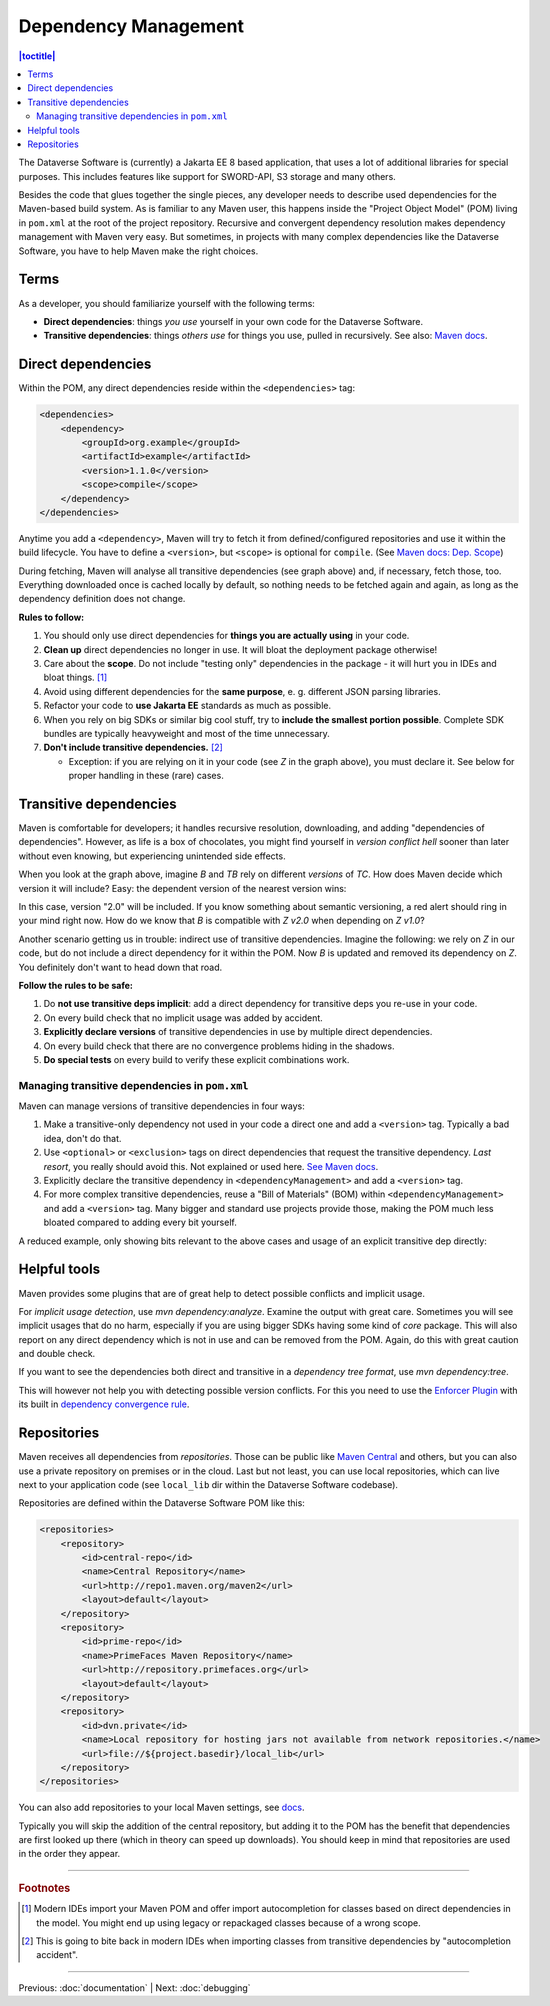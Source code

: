=====================
Dependency Management
=====================

.. contents:: |toctitle|
	:local:

The Dataverse Software is (currently) a Jakarta EE 8 based application, that uses a lot of additional libraries for special purposes.
This includes features like support for SWORD-API, S3 storage and many others.

Besides the code that glues together the single pieces, any developer needs to describe used dependencies for the
Maven-based build system. As is familiar to any Maven user, this happens inside the "Project Object Model" (POM) living in
``pom.xml`` at the root of the project repository. Recursive and convergent dependency resolution makes dependency
management with Maven very easy. But sometimes, in projects with many complex dependencies like the Dataverse Software, you have
to help Maven make the right choices.

Terms
-----

As a developer, you should familiarize yourself with the following terms:

- **Direct dependencies**: things *you use* yourself in your own code for the Dataverse Software.
- **Transitive dependencies**: things *others use* for things you use, pulled in recursively.
  See also: `Maven docs <https://maven.apache.org/guides/introduction/introduction-to-dependency-mechanism.html#Transitive_Dependencies>`_.

.. graphviz::

    digraph {
        rankdir="LR";
        node [fontsize=10]

        yc [label="Your Code"]
        da [label="Direct Dependency A"]
        db [label="Direct Dependency B"]
        ta [label="Transitive Dependency TA"]
        tb [label="Transitive Dependency TB"]
        tc [label="Transitive Dependency TC"]
        dtz [label="Direct/Transitive Dependency Z"]

        yc -> da -> ta;
        yc -> db -> tc;
        da -> tb -> tc;
        db -> dtz;
        yc -> dtz;
    }

Direct dependencies
-------------------

Within the POM, any direct dependencies reside within the ``<dependencies>`` tag:

.. code:: xml

    <dependencies>
        <dependency>
            <groupId>org.example</groupId>
            <artifactId>example</artifactId>
            <version>1.1.0</version>
            <scope>compile</scope>
        </dependency>
    </dependencies>


Anytime you add a ``<dependency>``, Maven will try to fetch it from defined/configured repositories and use it
within the build lifecycle. You have to define a ``<version>``, but ``<scope>`` is optional for ``compile``.
(See `Maven docs: Dep. Scope <https://maven.apache.org/guides/introduction/introduction-to-dependency-mechanism.html#Dependency_Scope>`_)


During fetching, Maven will analyse all transitive dependencies (see graph above) and, if necessary, fetch those, too.
Everything downloaded once is cached locally by default, so nothing needs to be fetched again and again, as long as the
dependency definition does not change.

**Rules to follow:**

1. You should only use direct dependencies for **things you are actually using** in your code.
2. **Clean up** direct dependencies no longer in use. It will bloat the deployment package otherwise!
3. Care about the **scope**. Do not include "testing only" dependencies in the package - it will hurt you in IDEs and bloat things. [#f1]_
4. Avoid using different dependencies for the **same purpose**, e. g. different JSON parsing libraries.
5. Refactor your code to **use Jakarta EE** standards as much as possible.
6. When you rely on big SDKs or similar big cool stuff, try to **include the smallest portion possible**. Complete SDK
   bundles are typically heavyweight and most of the time unnecessary.
7. **Don't include transitive dependencies.** [#f2]_

   * Exception: if you are relying on it in your code (see *Z* in the graph above), you must declare it. See below
     for proper handling in these (rare) cases.


Transitive dependencies
-----------------------

Maven is comfortable for developers; it handles recursive resolution, downloading, and adding "dependencies of dependencies".
However, as life is a box of chocolates, you might find yourself in *version conflict hell* sooner than later without even
knowing, but experiencing unintended side effects.

When you look at the graph above, imagine *B* and *TB* rely on different *versions* of *TC*. How does Maven decide
which version it will include? Easy: the dependent version of the nearest version wins:

.. graphviz::

    digraph {
        rankdir="LR";
        node [fontsize=10]

        yc [label="Your Code"]
        db [label="Direct Dependency B"]
        dtz1 [label="Z v1.0"]
        dtz2 [label="Z v2.0"]

        yc -> db -> dtz1;
        yc -> dtz2;
    }

In this case, version "2.0" will be included. If you know something about semantic versioning, a red alert should ring in your mind right now.
How do we know that *B* is compatible with *Z v2.0* when depending on *Z v1.0*?

Another scenario getting us in trouble: indirect use of transitive dependencies. Imagine the following: we rely on *Z*
in our code, but do not include a direct dependency for it within the POM. Now *B* is updated and removed its dependency
on *Z*. You definitely don't want to head down that road.

**Follow the rules to be safe:**

1. Do **not use transitive deps implicit**: add a direct dependency for transitive deps you re-use in your code.
2. On every build check that no implicit usage was added by accident.
3. **Explicitly declare versions** of transitive dependencies in use by multiple direct dependencies.
4. On every build check that there are no convergence problems hiding in the shadows.
5. **Do special tests** on every build to verify these explicit combinations work.

Managing transitive dependencies in ``pom.xml``
~~~~~~~~~~~~~~~~~~~~~~~~~~~~~~~~~~~~~~~~~~~~~~~

Maven can manage versions of transitive dependencies in four ways:

1. Make a transitive-only dependency not used in your code a direct one and add a ``<version>`` tag.
   Typically a bad idea, don't do that.
2. Use ``<optional>`` or ``<exclusion>`` tags on direct dependencies that request the transitive dependency.
   *Last resort*, you really should avoid this. Not explained or used here.
   `See Maven docs <https://maven.apache.org/guides/introduction/introduction-to-optional-and-excludes-dependencies.html>`_.
3. Explicitly declare the transitive dependency in ``<dependencyManagement>`` and add a ``<version>`` tag.
4. For more complex transitive dependencies, reuse a "Bill of Materials" (BOM) within ``<dependencyManagement>``
   and add a ``<version>`` tag. Many bigger and standard use projects provide those, making the POM much less bloated
   compared to adding every bit yourself.

A reduced example, only showing bits relevant to the above cases and usage of an explicit transitive dep directly:

.. code-block:: xml
    :linenos:

    <properties>
        <aws.version>1.11.172</aws.version>
        <!-- We need to ensure that our choosen version is compatible with every dependency relying on it.
             This is manual work and needs testing, but a good investment in stability and up-to-date dependencies. -->
        <jackson.version>2.9.6</jackson.version>
        <joda.version>2.10.1</joda.version>
    </properties>

    <!-- Transitive dependencies, bigger library "bill of materials" (BOM) and
         versions of dependencies used both directly and transitive are managed here. -->
    <dependencyManagement>
        <dependencies>
            <!-- First example for case 4. Only one part of the SDK (S3) is used and transitive deps
                 of that are again managed by the upstream BOM. -->
            <dependency>
                <groupId>com.amazonaws</groupId>
                <artifactId>aws-java-sdk-bom</artifactId>
                <version>${aws.version}</version>
                <type>pom</type>
                <scope>import</scope>
            </dependency>
            <!-- Second example for case 4 and an example for explicit direct usage of a transitive dependency.
                 Jackson is used by AWS SDK and others, but we also use it in the Dataverse Software. -->
            <dependency>
                <groupId>com.fasterxml.jackson</groupId>
                <artifactId>jackson-bom</artifactId>
                <version>${jackson.version}</version>
                <scope>import</scope>
                <type>pom</type>
            </dependency>
            <!-- Example for case 3. Joda is not used in the Dataverse Software (as of writing this). -->
            <dependency>
                <groupId>joda-time</groupId>
                <artifactId>joda-time</artifactId>
                <version>${joda.version}</version>
            </dependency>
        </dependencies>
    </dependencyManagement>

    <!-- Declare any DIRECT dependencies here.
         In case the depency is both transitive and direct (e. g. some common lib for logging),
         manage the version above and add the direct dependency here WITHOUT version tag, too.
    -->
    <dependencies>
        <dependency>
            <groupId>com.amazonaws</groupId>
            <artifactId>aws-java-sdk-s3</artifactId>
            <!-- no version here as managed by BOM above! -->
        </dependency>
        <!-- Should be refactored and removed now that we are on Jakarta EE 8 -->
        <dependency>
            <groupId>com.fasterxml.jackson.core</groupId>
            <artifactId>jackson-core</artifactId>
            <!-- no version here as managed above! -->
        </dependency>
        <!-- Should be refactored and removed now that we are on Jakarta EE 8 -->
        <dependency>
            <groupId>com.fasterxml.jackson.core</groupId>
            <artifactId>jackson-databind</artifactId>
            <!-- no version here as managed above! -->
        </dependency>
    </dependencies>


Helpful tools
--------------

Maven provides some plugins that are of great help to detect possible conflicts and implicit usage.

For *implicit usage detection*, use `mvn dependency:analyze`. Examine the output with great care. Sometimes you will
see implicit usages that do no harm, especially if you are using bigger SDKs having some kind of `core` package.
This will also report on any direct dependency which is not in use and can be removed from the POM. Again, do this with
great caution and double check.

If you want to see the dependencies both direct and transitive in a *dependency tree format*, use `mvn dependency:tree`.

This will however not help you with detecting possible version conflicts. For this you need to use the `Enforcer Plugin
<https://maven.apache.org/enforcer/maven-enforcer-plugin/index.html>`_ with its built in `dependency convergence rule
<https://maven.apache.org/enforcer/enforcer-rules/dependencyConvergence.html>`_. 

Repositories
------------

Maven receives all dependencies from *repositories*. Those can be public like `Maven Central <https://search.maven.org/>`_
and others, but you can also use a private repository on premises or in the cloud. Last but not least, you can use
local repositories, which can live next to your application code (see ``local_lib`` dir within the Dataverse Software codebase).

Repositories are defined within the Dataverse Software POM like this:

.. code:: xml

    <repositories>
        <repository>
            <id>central-repo</id>
            <name>Central Repository</name>
            <url>http://repo1.maven.org/maven2</url>
            <layout>default</layout>
        </repository>
        <repository>
            <id>prime-repo</id>
            <name>PrimeFaces Maven Repository</name>
            <url>http://repository.primefaces.org</url>
            <layout>default</layout>
        </repository>
        <repository>
            <id>dvn.private</id>
            <name>Local repository for hosting jars not available from network repositories.</name>
            <url>file://${project.basedir}/local_lib</url>
        </repository>
    </repositories>

You can also add repositories to your local Maven settings, see `docs <https://maven.apache.org/ref/3.6.0/maven-settings/settings.html>`_.

Typically you will skip the addition of the central repository, but adding it to the POM has the benefit that
dependencies are first looked up there (which in theory can speed up downloads). You should keep in mind that repositories
are used in the order they appear.

----

.. rubric:: Footnotes

.. [#f1] Modern IDEs import your Maven POM and offer import autocompletion for classes based on direct dependencies in the model. You might end up using legacy or repackaged classes because of a wrong scope.
.. [#f2] This is going to bite back in modern IDEs when importing classes from transitive dependencies by "autocompletion accident".

----

Previous: :doc:`documentation` | Next: :doc:`debugging`
